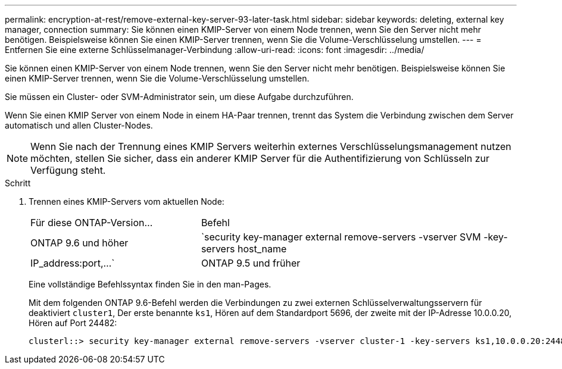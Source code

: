 ---
permalink: encryption-at-rest/remove-external-key-server-93-later-task.html 
sidebar: sidebar 
keywords: deleting, external key manager, connection 
summary: Sie können einen KMIP-Server von einem Node trennen, wenn Sie den Server nicht mehr benötigen. Beispielsweise können Sie einen KMIP-Server trennen, wenn Sie die Volume-Verschlüsselung umstellen. 
---
= Entfernen Sie eine externe Schlüsselmanager-Verbindung
:allow-uri-read: 
:icons: font
:imagesdir: ../media/


[role="lead"]
Sie können einen KMIP-Server von einem Node trennen, wenn Sie den Server nicht mehr benötigen. Beispielsweise können Sie einen KMIP-Server trennen, wenn Sie die Volume-Verschlüsselung umstellen.

Sie müssen ein Cluster- oder SVM-Administrator sein, um diese Aufgabe durchzuführen.

Wenn Sie einen KMIP Server von einem Node in einem HA-Paar trennen, trennt das System die Verbindung zwischen dem Server automatisch und allen Cluster-Nodes.

[NOTE]
====
Wenn Sie nach der Trennung eines KMIP Servers weiterhin externes Verschlüsselungsmanagement nutzen möchten, stellen Sie sicher, dass ein anderer KMIP Server für die Authentifizierung von Schlüsseln zur Verfügung steht.

====
.Schritt
. Trennen eines KMIP-Servers vom aktuellen Node:
+
[cols="35,65"]
|===


| Für diese ONTAP-Version... | Befehl 


 a| 
ONTAP 9.6 und höher
 a| 
`security key-manager external remove-servers -vserver SVM -key-servers host_name|IP_address:port,...`



 a| 
ONTAP 9.5 und früher
 a| 
`security key-manager delete -address key_management_server_ipaddress`

|===
+
Eine vollständige Befehlssyntax finden Sie in den man-Pages.

+
Mit dem folgenden ONTAP 9.6-Befehl werden die Verbindungen zu zwei externen Schlüsselverwaltungsservern für deaktiviert `cluster1`, Der erste benannte `ks1`, Hören auf dem Standardport 5696, der zweite mit der IP-Adresse 10.0.0.20, Hören auf Port 24482:

+
[listing]
----
clusterl::> security key-manager external remove-servers -vserver cluster-1 -key-servers ks1,10.0.0.20:24482
----

